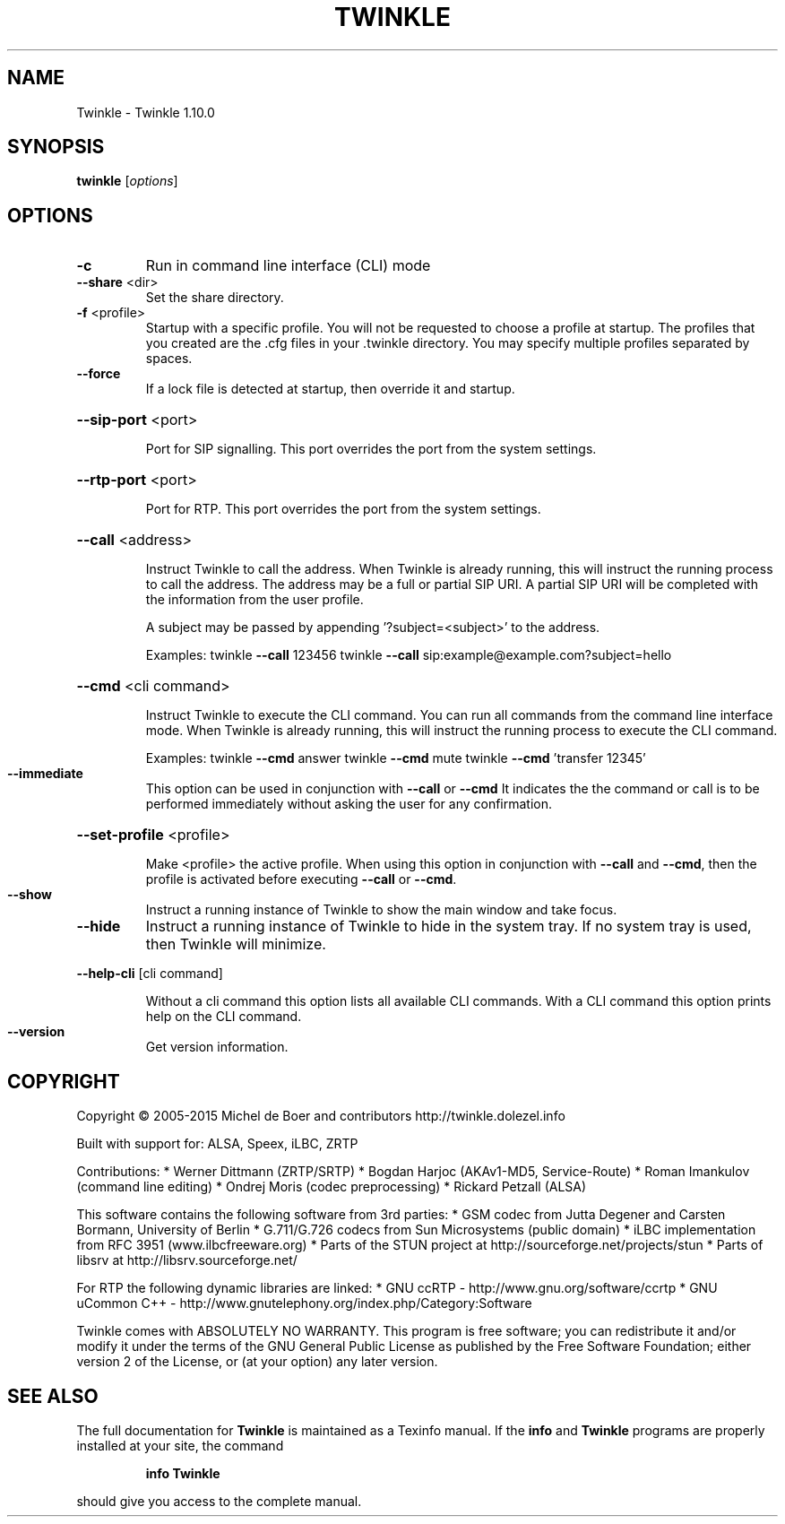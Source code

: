 .\" DO NOT MODIFY THIS FILE!  It was generated by help2man 1.47.2.
.TH TWINKLE "1" "January 2016" "Twinkle 1.10.0 - 15 July 2016" "User Commands"
.SH NAME
Twinkle \- Twinkle 1.10.0
.SH SYNOPSIS
.B twinkle
[\fI\,options\/\fR]
.SH OPTIONS
.TP
\fB\-c\fR
Run in command line interface (CLI) mode
.TP
\fB\-\-share\fR <dir>
Set the share directory.
.TP
\fB\-f\fR <profile>
Startup with a specific profile. You will not be requested
to choose a profile at startup. The profiles that you created
are the .cfg files in your .twinkle directory.
You may specify multiple profiles separated by spaces.
.TP
\fB\-\-force\fR
If a lock file is detected at startup, then override it
and startup.
.HP
\fB\-\-sip\-port\fR <port>
.IP
Port for SIP signalling.
This port overrides the port from the system settings.
.HP
\fB\-\-rtp\-port\fR <port>
.IP
Port for RTP.
This port overrides the port from the system settings.
.HP
\fB\-\-call\fR <address>
.IP
Instruct Twinkle to call the address.
When Twinkle is already running, this will instruct the running
process to call the address.
The address may be a full or partial SIP URI. A partial SIP URI
will be completed with the information from the user profile.
.IP
A subject may be passed by appending '?subject=<subject>'
to the address.
.IP
Examples:
twinkle \fB\-\-call\fR 123456
twinkle \fB\-\-call\fR sip:example@example.com?subject=hello
.HP
\fB\-\-cmd\fR <cli command>
.IP
Instruct Twinkle to execute the CLI command. You can run
all commands from the command line interface mode.
When Twinkle is already running, this will instruct the running
process to execute the CLI command.
.IP
Examples:
twinkle \fB\-\-cmd\fR answer
twinkle \fB\-\-cmd\fR mute
twinkle \fB\-\-cmd\fR 'transfer 12345'
.TP
\fB\-\-immediate\fR
This option can be used in conjunction with \fB\-\-call\fR or \fB\-\-cmd\fR
It indicates the the command or call is to be performed
immediately without asking the user for any confirmation.
.HP
\fB\-\-set\-profile\fR <profile>
.IP
Make <profile> the active profile.
When using this option in conjunction with \fB\-\-call\fR and \fB\-\-cmd\fR,
then the profile is activated before executing \fB\-\-call\fR or
\fB\-\-cmd\fR.
.TP
\fB\-\-show\fR
Instruct a running instance of Twinkle to show the main window
and take focus.
.TP
\fB\-\-hide\fR
Instruct a running instance of Twinkle to hide in the system tray.
If no system tray is used, then Twinkle will minimize.
.HP
\fB\-\-help\-cli\fR [cli command]
.IP
Without a cli command this option lists all available CLI
commands. With a CLI command this option prints help on
the CLI command.
.TP
\fB\-\-version\fR
Get version information.
.SH COPYRIGHT
Copyright \(co 2005\-2015  Michel de Boer and contributors
http://twinkle.dolezel.info
.PP
Built with support for: ALSA, Speex, iLBC, ZRTP
.PP
Contributions:
* Werner Dittmann (ZRTP/SRTP)
* Bogdan Harjoc (AKAv1\-MD5, Service\-Route)
* Roman Imankulov (command line editing)
* Ondrej Moris (codec preprocessing)
* Rickard Petzall (ALSA)
.PP
This software contains the following software from 3rd parties:
* GSM codec from Jutta Degener and Carsten Bormann, University of Berlin
* G.711/G.726 codecs from Sun Microsystems (public domain)
* iLBC implementation from RFC 3951 (www.ilbcfreeware.org)
* Parts of the STUN project at http://sourceforge.net/projects/stun
* Parts of libsrv at http://libsrv.sourceforge.net/
.PP
For RTP the following dynamic libraries are linked:
* GNU ccRTP \- http://www.gnu.org/software/ccrtp
* GNU uCommon C++ \- http://www.gnutelephony.org/index.php/Category:Software
.PP
Twinkle comes with ABSOLUTELY NO WARRANTY.
This program is free software; you can redistribute it and/or modify
it under the terms of the GNU General Public License as published by
the Free Software Foundation; either version 2 of the License, or
(at your option) any later version.
.SH "SEE ALSO"
The full documentation for
.B Twinkle
is maintained as a Texinfo manual.  If the
.B info
and
.B Twinkle
programs are properly installed at your site, the command
.IP
.B info Twinkle
.PP
should give you access to the complete manual.
